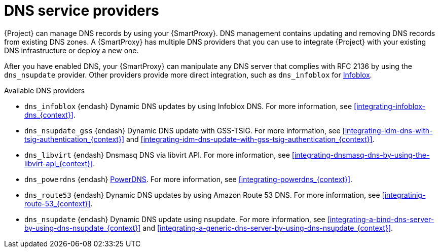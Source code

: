[id="dns-service-providers"]
= DNS service providers

{Project} can manage DNS records by using your {SmartProxy}.
DNS management contains updating and removing DNS records from existing DNS zones.
A {SmartProxy} has multiple DNS providers that you can use to integrate {Project} with your existing DNS infrastructure or deploy a new one.

After you have enabled DNS, your {SmartProxy} can manipulate any DNS server that complies with RFC 2136 by using the `dns_nsupdate` provider.
Other providers provide more direct integration, such as `dns_infoblox` for https://www.infoblox.com/[Infoblox].

.Available DNS providers
ifdef::orcharhino[]
* `dns_dnscmd` {endash} Static DNS records in Microsoft Active Directory.
endif::[]

* `dns_infoblox` {endash} Dynamic DNS updates by using Infoblox DNS.
For more information, see xref:integrating-infoblox-dns_{context}[].

* `dns_nsupdate_gss` {endash} Dynamic DNS update with GSS-TSIG.
For more information, see xref:integrating-idm-dns-with-tsig-authentication_{context}[] and xref:integrating-idm-dns-update-with-gss-tsig-authentication_{context}[].

ifndef::satellite[]
* `dns_libvirt` {endash} Dnsmasq DNS via libvirt API.
For more information, see xref:integrating-dnsmasq-dns-by-using-the-libvirt-api_{context}[].

* `dns_powerdns` {endash} https://www.powerdns.com/[PowerDNS].
For more information, see xref:integrating-powerdns_{context}[].

* `dns_route53` {endash} Dynamic DNS updates by using Amazon Route 53 DNS.
For more information, see xref:integratinig-route-53_{context}[].
endif::[]

* `dns_nsupdate` {endash} Dynamic DNS update using nsupdate.
For more information, see xref:integrating-a-bind-dns-server-by-using-dns-nsupdate_{context}[] and xref:integrating-a-generic-dns-server-by-using-dns-nsupdate_{context}[].

ifdef::foreman-el,foreman-deb,katello[]
For more information, see https://projects.theforeman.org/projects/foreman/wiki/List_of_Smart-Proxy_Plugins#DNS-plugins[List of DNS plugins]
endif::[]

